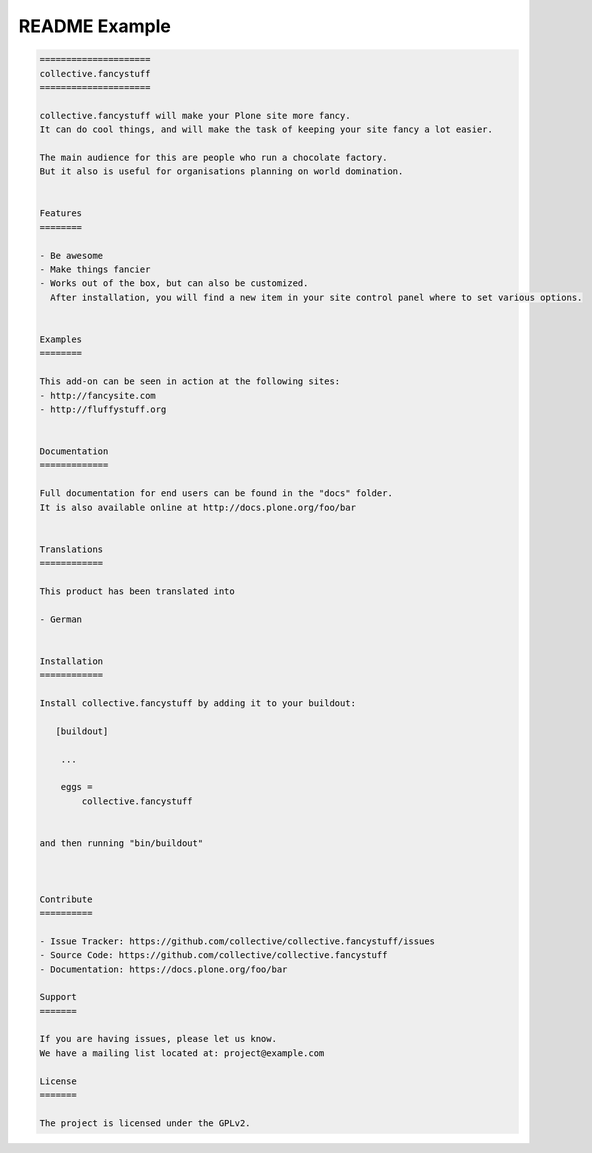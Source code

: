 ==============
README Example
==============

.. topic::

   This is an example of how a README.rst should look like:

.. code-block:: rst

    =====================
    collective.fancystuff
    =====================

    collective.fancystuff will make your Plone site more fancy.
    It can do cool things, and will make the task of keeping your site fancy a lot easier.

    The main audience for this are people who run a chocolate factory.
    But it also is useful for organisations planning on world domination.


    Features
    ========

    - Be awesome
    - Make things fancier
    - Works out of the box, but can also be customized.
      After installation, you will find a new item in your site control panel where to set various options.


    Examples
    ========

    This add-on can be seen in action at the following sites:
    - http://fancysite.com
    - http://fluffystuff.org


    Documentation
    =============

    Full documentation for end users can be found in the "docs" folder.
    It is also available online at http://docs.plone.org/foo/bar


    Translations
    ============

    This product has been translated into

    - German


    Installation
    ============

    Install collective.fancystuff by adding it to your buildout:

       [buildout]

        ...

        eggs =
            collective.fancystuff


    and then running "bin/buildout"



    Contribute
    ==========

    - Issue Tracker: https://github.com/collective/collective.fancystuff/issues
    - Source Code: https://github.com/collective/collective.fancystuff
    - Documentation: https://docs.plone.org/foo/bar

    Support
    =======

    If you are having issues, please let us know.
    We have a mailing list located at: project@example.com

    License
    =======

    The project is licensed under the GPLv2.

